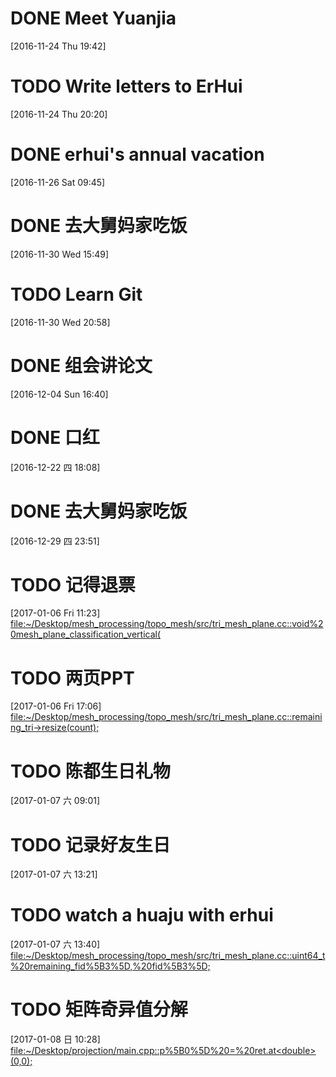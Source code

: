 * DONE Meet Yuanjia
  DEADLINE: <2016-11-25 Fri 11:45>
  :LOGBOOK:
  CLOCK: [2016-11-24 Thu 19:42]--[2016-11-24 Thu 19:43] =>  0:01
  :END:
[2016-11-24 Thu 19:42]
* TODO Write letters to ErHui
  DEADLINE: <2016-12-01 Thu 12:00>
  :LOGBOOK:
  CLOCK: [2016-11-24 Thu 20:20]--[2016-11-24 Thu 20:21] =>  0:01
  :END:
[2016-11-24 Thu 20:20]
* DONE erhui's annual vacation
  DEADLINE: <2016-11-30 Wed 12:00>
  :LOGBOOK:
  CLOCK: [2016-11-25 Fri 19:22]--[2016-11-25 Fri 19:23] =>  0:01
  :END::
[2016-11-25 Fri 19:22]
* CANCELLED Date with Yali                                        :CANCELLED:
  DEADLINE: <2016-12-04 Sun 12:00>
  - State "CANCELLED"  from "TODO"       [2016-12-01 Thu 16:10] \\
    日了狗了
  :LOGBOOK:
  CLOCK: [2016-11-26 Sat 09:45]--[2016-11-26 Sat 09:46] =>  0:01
  :END:
[2016-11-26 Sat 09:45]
* DONE 去大舅妈家吃饭
  DEADLINE: <2016-12-04 Sun>
[2016-11-30 Wed 15:49]
* TODO Learn Git 
  DEADLINE: <2016-12-01 Thu>
[2016-11-30 Wed 20:58]
* DONE 组会讲论文
  DEADLINE: <2016-12-16 Fri 15:20>
  :LOGBOOK:
  CLOCK: [2016-12-04 Sun 16:40]--[2016-12-04 Sun 16:41] =>  0:01
  :END:
[2016-12-04 Sun 16:40]
* DONE 口红
  DEADLINE: <2016-12-17 Sat 12:00>
  :LOGBOOK:
  CLOCK: [2016-12-13 Tue 09:28]--[2016-12-13 Tue 09:29] =>  0:01
  :END::
[2016-12-13 Tue 09:28]
* DONE 买票
  DEADLINE: <2016-12-18 Sun>
[2016-12-15 Thu 17:45]
* DONE wechat with Mr sun
  DEADLINE: <2016-12-24 六 13:00>
  :LOGBOOK:
  CLOCK: [2016-12-22 四 18:08]--[2016-12-22 四 18:09] =>  0:01
  :END:
[2016-12-22 四 18:08]
* DONE 去大舅妈家吃饭
  DEADLINE: <2017-01-01 10:00>
[2016-12-29 四 23:51]
* TODO 记得退票 
  DEADLINE: <2017-01-09 Mon 12:00>
  :LOGBOOK:
  CLOCK: [2017-01-06 Fri 11:23]--[2017-01-06 Fri 11:24] =>  0:01
  :END:
[2017-01-06 Fri 11:23]
[[file:~/Desktop/mesh_processing/topo_mesh/src/tri_mesh_plane.cc::void%20mesh_plane_classification_vertical(]]
* TODO 两页PPT 
  DEADLINE: <2017-01-13 Fri 12:00>
  :LOGBOOK:
  CLOCK: [2017-01-06 Fri 17:06]--[2017-01-06 Fri 17:07] =>  0:01
  :END:
[2017-01-06 Fri 17:06]
[[file:~/Desktop/mesh_processing/topo_mesh/src/tri_mesh_plane.cc::remaining_tri->resize(count);]]
* TODO 陈都生日礼物 
  DEADLINE: <2017-01-07 Sat 22:00>
  :LOGBOOK:
  CLOCK: [2017-01-07 六 09:01]--[2017-01-07 六 09:02] =>  0:01
  :END:
[2017-01-07 六 09:01]
* TODO 记录好友生日 
  DEADLINE: <2017-01-07 Sat 22:00>
  :LOGBOOK:
  CLOCK: [2017-01-07 六 13:21]--[2017-01-07 六 13:22] =>  0:01
  :END:
[2017-01-07 六 13:21]
* TODO watch a huaju with erhui 
  DEADLINE: <2017-02-16 四 12:00>
  :LOGBOOK:
  CLOCK: [2017-01-07 六 13:40]--[2017-01-07 六 13:41] =>  0:01
  :END:
[2017-01-07 六 13:40]
[[file:~/Desktop/mesh_processing/topo_mesh/src/tri_mesh_plane.cc::uint64_t%20remaining_fid%5B3%5D,%20fid%5B3%5D;]]
* TODO 矩阵奇异值分解  
  DEADLINE: <2017-01-08 Sun 22:00>
  :LOGBOOK:
  CLOCK: [2017-01-08 日 10:28]--[2017-01-08 日 10:29] =>  0:01
  :END:
[2017-01-08 日 10:28]
[[file:~/Desktop/projection/main.cpp::p%5B0%5D%20=%20ret.at<double>(0,0);]]
